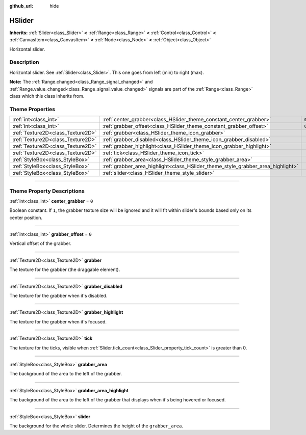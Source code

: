 :github_url: hide

.. DO NOT EDIT THIS FILE!!!
.. Generated automatically from Godot engine sources.
.. Generator: https://github.com/godotengine/godot/tree/master/doc/tools/make_rst.py.
.. XML source: https://github.com/godotengine/godot/tree/master/doc/classes/HSlider.xml.

.. _class_HSlider:

HSlider
=======

**Inherits:** :ref:`Slider<class_Slider>` **<** :ref:`Range<class_Range>` **<** :ref:`Control<class_Control>` **<** :ref:`CanvasItem<class_CanvasItem>` **<** :ref:`Node<class_Node>` **<** :ref:`Object<class_Object>`

Horizontal slider.

.. rst-class:: classref-introduction-group

Description
-----------

Horizontal slider. See :ref:`Slider<class_Slider>`. This one goes from left (min) to right (max).

\ **Note:** The :ref:`Range.changed<class_Range_signal_changed>` and :ref:`Range.value_changed<class_Range_signal_value_changed>` signals are part of the :ref:`Range<class_Range>` class which this class inherits from.

.. rst-class:: classref-reftable-group

Theme Properties
----------------

.. table::
   :widths: auto

   +-----------------------------------+---------------------------------------------------------------------------------+-------+
   | :ref:`int<class_int>`             | :ref:`center_grabber<class_HSlider_theme_constant_center_grabber>`              | ``0`` |
   +-----------------------------------+---------------------------------------------------------------------------------+-------+
   | :ref:`int<class_int>`             | :ref:`grabber_offset<class_HSlider_theme_constant_grabber_offset>`              | ``0`` |
   +-----------------------------------+---------------------------------------------------------------------------------+-------+
   | :ref:`Texture2D<class_Texture2D>` | :ref:`grabber<class_HSlider_theme_icon_grabber>`                                |       |
   +-----------------------------------+---------------------------------------------------------------------------------+-------+
   | :ref:`Texture2D<class_Texture2D>` | :ref:`grabber_disabled<class_HSlider_theme_icon_grabber_disabled>`              |       |
   +-----------------------------------+---------------------------------------------------------------------------------+-------+
   | :ref:`Texture2D<class_Texture2D>` | :ref:`grabber_highlight<class_HSlider_theme_icon_grabber_highlight>`            |       |
   +-----------------------------------+---------------------------------------------------------------------------------+-------+
   | :ref:`Texture2D<class_Texture2D>` | :ref:`tick<class_HSlider_theme_icon_tick>`                                      |       |
   +-----------------------------------+---------------------------------------------------------------------------------+-------+
   | :ref:`StyleBox<class_StyleBox>`   | :ref:`grabber_area<class_HSlider_theme_style_grabber_area>`                     |       |
   +-----------------------------------+---------------------------------------------------------------------------------+-------+
   | :ref:`StyleBox<class_StyleBox>`   | :ref:`grabber_area_highlight<class_HSlider_theme_style_grabber_area_highlight>` |       |
   +-----------------------------------+---------------------------------------------------------------------------------+-------+
   | :ref:`StyleBox<class_StyleBox>`   | :ref:`slider<class_HSlider_theme_style_slider>`                                 |       |
   +-----------------------------------+---------------------------------------------------------------------------------+-------+

.. rst-class:: classref-section-separator

----

.. rst-class:: classref-descriptions-group

Theme Property Descriptions
---------------------------

.. _class_HSlider_theme_constant_center_grabber:

.. rst-class:: classref-themeproperty

:ref:`int<class_int>` **center_grabber** = ``0``

Boolean constant. If ``1``, the grabber texture size will be ignored and it will fit within slider's bounds based only on its center position.

.. rst-class:: classref-item-separator

----

.. _class_HSlider_theme_constant_grabber_offset:

.. rst-class:: classref-themeproperty

:ref:`int<class_int>` **grabber_offset** = ``0``

Vertical offset of the grabber.

.. rst-class:: classref-item-separator

----

.. _class_HSlider_theme_icon_grabber:

.. rst-class:: classref-themeproperty

:ref:`Texture2D<class_Texture2D>` **grabber**

The texture for the grabber (the draggable element).

.. rst-class:: classref-item-separator

----

.. _class_HSlider_theme_icon_grabber_disabled:

.. rst-class:: classref-themeproperty

:ref:`Texture2D<class_Texture2D>` **grabber_disabled**

The texture for the grabber when it's disabled.

.. rst-class:: classref-item-separator

----

.. _class_HSlider_theme_icon_grabber_highlight:

.. rst-class:: classref-themeproperty

:ref:`Texture2D<class_Texture2D>` **grabber_highlight**

The texture for the grabber when it's focused.

.. rst-class:: classref-item-separator

----

.. _class_HSlider_theme_icon_tick:

.. rst-class:: classref-themeproperty

:ref:`Texture2D<class_Texture2D>` **tick**

The texture for the ticks, visible when :ref:`Slider.tick_count<class_Slider_property_tick_count>` is greater than 0.

.. rst-class:: classref-item-separator

----

.. _class_HSlider_theme_style_grabber_area:

.. rst-class:: classref-themeproperty

:ref:`StyleBox<class_StyleBox>` **grabber_area**

The background of the area to the left of the grabber.

.. rst-class:: classref-item-separator

----

.. _class_HSlider_theme_style_grabber_area_highlight:

.. rst-class:: classref-themeproperty

:ref:`StyleBox<class_StyleBox>` **grabber_area_highlight**

The background of the area to the left of the grabber that displays when it's being hovered or focused.

.. rst-class:: classref-item-separator

----

.. _class_HSlider_theme_style_slider:

.. rst-class:: classref-themeproperty

:ref:`StyleBox<class_StyleBox>` **slider**

The background for the whole slider. Determines the height of the ``grabber_area``.

.. |virtual| replace:: :abbr:`virtual (This method should typically be overridden by the user to have any effect.)`
.. |const| replace:: :abbr:`const (This method has no side effects. It doesn't modify any of the instance's member variables.)`
.. |vararg| replace:: :abbr:`vararg (This method accepts any number of arguments after the ones described here.)`
.. |constructor| replace:: :abbr:`constructor (This method is used to construct a type.)`
.. |static| replace:: :abbr:`static (This method doesn't need an instance to be called, so it can be called directly using the class name.)`
.. |operator| replace:: :abbr:`operator (This method describes a valid operator to use with this type as left-hand operand.)`
